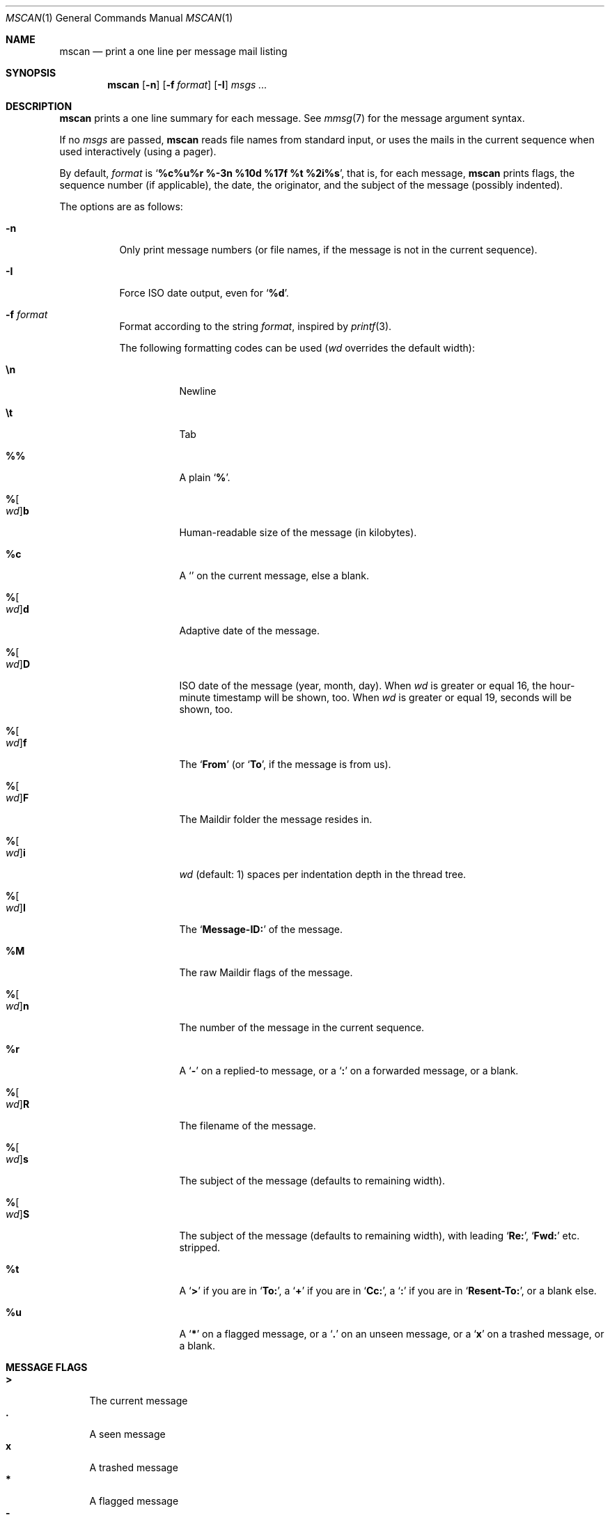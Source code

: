 .Dd July 22, 2016
.Dt MSCAN 1
.Os
.Sh NAME
.Nm mscan
.Nd print a one line per message mail listing
.Sh SYNOPSIS
.Nm
.Op Fl n
.Op Fl f Ar format
.Op Fl I
.Ar msgs\ ...
.Sh DESCRIPTION
.Nm
prints a one line summary for each message.
See
.Xr mmsg 7
for the message argument syntax.
.Pp
If no
.Ar msgs
are passed,
.Nm
reads file names from standard input,
or uses the mails in the current sequence when used interactively
(using a pager).
.Pp
By default,
.Ar format
is
.Sq Li "%c%u%r %-3n %10d %17f %t %2i%s" ,
that is, for each message,
.Nm
prints
flags,
the sequence number (if applicable),
the date,
the originator,
and the subject of the message (possibly indented).
.Pp
The options are as follows:
.Bl -tag -width Ds
.It Fl n
Only print message numbers
(or file names, if the message is not in the current sequence).
.It Fl I
Force ISO date output,
even for
.Sq Cm "%d" .
.It Fl f Ar format
Format according to the string
.Ar format ,
inspired by
.Xr printf 3 .
.Pp
The following formatting codes can be used
.Ar ( wd
overrides the default width):
.Bl -tag -width Ds
.It Cm \en
Newline
.It Cm \et
Tab
.It Cm \&%%
A plain
.Sq Li \&% .
.It Cm "%" Ns Oo Ar wd Oc Ns Cm "b"
Human-readable size of the message (in kilobytes).
.It Cm "%c"
A
.Sq Li \&
on the current message, else a blank.
.It Cm "%" Ns Oo Ar wd Oc Ns Cm "d"
Adaptive date of the message.
.It Cm "%" Ns Oo Ar wd Oc Ns Cm "D"
ISO date of the message (year, month, day).
When
.Ar wd
is greater or equal 16,
the hour-minute timestamp will be shown, too.
When
.Ar wd
is greater or equal 19,
seconds will be shown, too.
.It Cm "%" Ns Oo Ar wd Oc Ns Cm "f"
The
.Sq Li From
(or
.Sq Li To ,
if the message is from us).
.It Cm "%" Ns Oo Ar wd Oc Ns Cm "F"
The Maildir folder the message resides in.
.It Cm "%" Ns Oo Ar wd Oc Ns Cm "i"
.Ar wd
(default: 1)
spaces per indentation depth in the thread tree.
.It Cm "%" Ns Oo Ar wd Oc Ns Cm "I"
The
.Sq Li "Message-ID:"
of the message.
.It Cm "%M"
The raw Maildir flags of the message.
.It Cm "%" Ns Oo Ar wd Oc Ns Cm "n"
The number of the message in the current sequence.
.It Cm "%r"
A
.Sq Li \&-
on a replied-to message, or a
.Sq Li \&:
on a forwarded message, or a blank.
.It Cm "%" Ns Oo Ar wd Oc Ns Cm "R"
The filename of the message.
.It Cm "%" Ns Oo Ar wd Oc Ns Cm "s"
The subject of the message (defaults to remaining width).
.It Cm "%" Ns Oo Ar wd Oc Ns Cm "S"
The subject of the message (defaults to remaining width),
with leading
.Sq Li "Re:" ,
.Sq Li "Fwd:"
etc. stripped.
.It Cm "%t"
A
.Sq Li \&>
if you are in
.Sq Li "To:" ,
a
.Sq Li \&+
if you are in
.Sq Li "Cc:" ,
a
.Sq Li \&:
if you are in
.Sq Li "Resent-To:" ,
or a blank else.
.It Cm "%u"
A
.Sq Li \&*
on a flagged message, or a
.Sq Li \&.
on an unseen message, or a
.Sq Li x
on a trashed message, or a blank.
.El
.El
.Sh MESSAGE FLAGS
.Bl -tag -width 2n -compact
.It Li \&>
The current message
.It Li \&.
A seen message
.It Li x
A trashed message
.It Li \&*
A flagged message
.It Li \&-
A replied-to message
.El
.Sh SUBJECT FLAGS
.Bl -tag -width 2n -compact
.It Li \&>
You are in
.Sq Li "To:" .
.It Li \&+
You are in
.Sq Li "Cc:" .
.It Li \&:
You are in
.Sq Li "Resent-To:" .
.El
.Sh ENVIRONMENT
.Bl -tag -width MBLAZE_PAGER
.It Ev MBLAZE_PAGER
Any non-empty value of the environment variable
.Ev MBLAZE_PAGER
is used instead of the standard pagination program, specified in
.Ev PAGER .
When empty or set to
.Sq Ic cat ,
no pager is spawned.
.El
.Sh EXIT STATUS
.Ex -std
.Sh SEE ALSO
.Xr mblaze-profile 5 ,
.Xr mmsg 7
.Sh AUTHORS
.An Leah Neukirchen Aq Mt leah@vuxu.org
.Sh LICENSE
.Nm
is in the public domain.
.Pp
To the extent possible under law,
the creator of this work
has waived all copyright and related or
neighboring rights to this work.
.Pp
.Lk http://creativecommons.org/publicdomain/zero/1.0/
